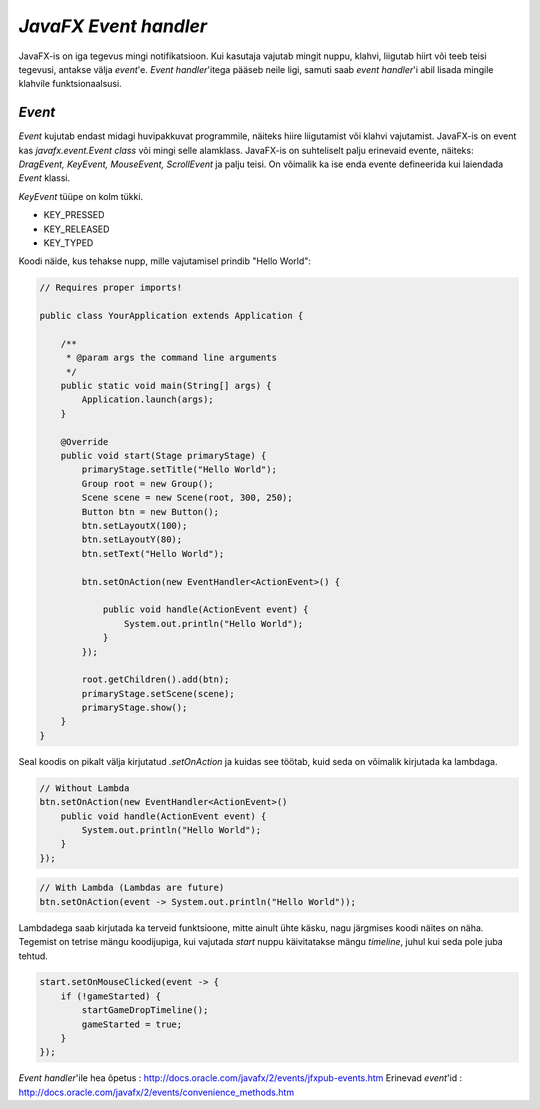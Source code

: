 ====================
*JavaFX Event handler*
====================
JavaFX-is on iga tegevus mingi notifikatsioon. Kui kasutaja vajutab mingit nuppu, klahvi, liigutab hiirt või teeb teisi tegevusi, antakse välja *event*'e. *Event handler*'itega pääseb neile ligi, samuti saab *event handler*'i abil lisada mingile klahvile funktsionaalsusi. 

*Event*
-------
*Event* kujutab endast midagi huvipakkuvat programmile, näiteks hiire liigutamist või klahvi vajutamist. JavaFX-is on event kas *javafx.event.Event* *class* või mingi selle alamklass. JavaFX-is on suhteliselt palju erinevaid evente, näiteks: *DragEvent, KeyEvent, MouseEvent, ScrollEvent* ja palju teisi. On võimalik ka ise enda evente defineerida kui laiendada *Event* klassi.

*KeyEvent* tüüpe on kolm tükki.

- KEY_PRESSED
- KEY_RELEASED
- KEY_TYPED

.. image:: images/eventTypes.gif

Koodi näide, kus tehakse nupp, mille vajutamisel prindib "Hello World": 

.. code-block:: java

	// Requires proper imports!

	public class YourApplication extends Application {
	 
	    /**
	     * @param args the command line arguments
	     */
	    public static void main(String[] args) {
	        Application.launch(args);
	    }
	    
	    @Override
	    public void start(Stage primaryStage) {
	        primaryStage.setTitle("Hello World");
	        Group root = new Group();
	        Scene scene = new Scene(root, 300, 250);
	        Button btn = new Button();
	        btn.setLayoutX(100);
	        btn.setLayoutY(80);
	        btn.setText("Hello World");

	        btn.setOnAction(new EventHandler<ActionEvent>() {
	 
	            public void handle(ActionEvent event) {
	                System.out.println("Hello World");
	            }
	        });

	        root.getChildren().add(btn);
	        primaryStage.setScene(scene);
	        primaryStage.show();
	    }
	}

Seal koodis on pikalt välja kirjutatud *.setOnAction* ja kuidas see töötab, kuid seda on võimalik kirjutada ka lambdaga. 

.. code-block:: java

	// Without Lambda
	btn.setOnAction(new EventHandler<ActionEvent>() 
	    public void handle(ActionEvent event) {
	        System.out.println("Hello World");
	    }
	});

.. code-block:: java

	// With Lambda (Lambdas are future)
	btn.setOnAction(event -> System.out.println("Hello World"));

Lambdadega saab kirjutada ka terveid funktsioone, mitte ainult ühte käsku, nagu järgmises koodi näites on näha. Tegemist on tetrise mängu koodijupiga, kui vajutada *start* nuppu käivitatakse mängu *timeline*, juhul kui seda pole juba tehtud.

.. code-block:: java
	
	start.setOnMouseClicked(event -> {
            if (!gameStarted) {
                startGameDropTimeline();
                gameStarted = true;
            }
        });

*Event handler*'ile hea õpetus : http://docs.oracle.com/javafx/2/events/jfxpub-events.htm
Erinevad *event*'id : http://docs.oracle.com/javafx/2/events/convenience_methods.htm
